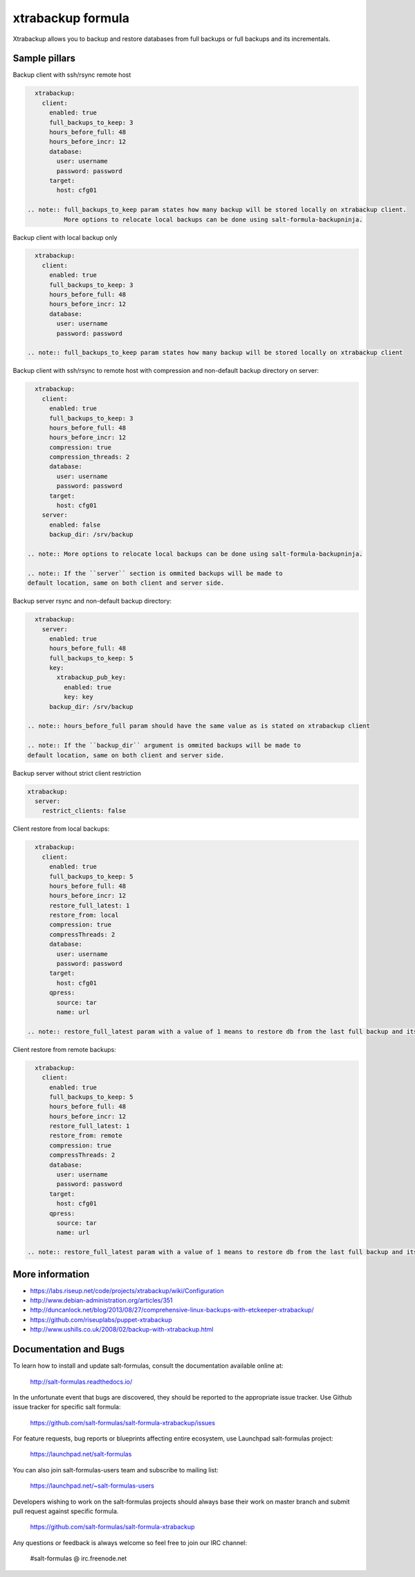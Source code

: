 
===================
xtrabackup formula
===================

Xtrabackup allows you to backup and restore databases from full backups or full backups and its incrementals.


Sample pillars
==============

Backup client with ssh/rsync remote host

.. code-block:: yaml

    xtrabackup:
      client:
        enabled: true
        full_backups_to_keep: 3
        hours_before_full: 48
        hours_before_incr: 12
        database:
          user: username
          password: password
        target:
          host: cfg01

  .. note:: full_backups_to_keep param states how many backup will be stored locally on xtrabackup client.
            More options to relocate local backups can be done using salt-formula-backupninja.


Backup client with local backup only

.. code-block:: yaml

    xtrabackup:
      client:
        enabled: true
        full_backups_to_keep: 3
        hours_before_full: 48
        hours_before_incr: 12
        database:
          user: username
          password: password

  .. note:: full_backups_to_keep param states how many backup will be stored locally on xtrabackup client


Backup client with ssh/rsync to remote host with compression and non-default backup directory on server:

.. code-block:: yaml

    xtrabackup:
      client:
        enabled: true
        full_backups_to_keep: 3
        hours_before_full: 48
        hours_before_incr: 12
        compression: true
        compression_threads: 2
        database:
          user: username
          password: password
        target:
          host: cfg01
      server:
        enabled: false
        backup_dir: /srv/backup

  .. note:: More options to relocate local backups can be done using salt-formula-backupninja.

  .. note:: If the ``server`` section is ommited backups will be made to
  default location, same on both client and server side.


Backup server rsync and non-default backup directory:

.. code-block:: yaml

    xtrabackup:
      server:
        enabled: true
        hours_before_full: 48
        full_backups_to_keep: 5
        key:
          xtrabackup_pub_key:
            enabled: true
            key: key
        backup_dir: /srv/backup

  .. note:: hours_before_full param should have the same value as is stated on xtrabackup client

  .. note:: If the ``backup_dir`` argument is ommited backups will be made to
  default location, same on both client and server side.


Backup server without strict client restriction

.. code-block:: yaml

    xtrabackup:
      server:
        restrict_clients: false

Client restore from local backups:

.. code-block:: yaml

    xtrabackup:
      client:
        enabled: true
        full_backups_to_keep: 5
        hours_before_full: 48
        hours_before_incr: 12
        restore_full_latest: 1
        restore_from: local
        compression: true
        compressThreads: 2
        database:
          user: username
          password: password
        target:
          host: cfg01
        qpress:
          source: tar
          name: url

  .. note:: restore_full_latest param with a value of 1 means to restore db from the last full backup and its increments. 2 would mean to restore second latest full backup and its increments


Client restore from remote backups: 

.. code-block:: yaml

    xtrabackup:
      client:
        enabled: true
        full_backups_to_keep: 5
        hours_before_full: 48
        hours_before_incr: 12
        restore_full_latest: 1
        restore_from: remote
        compression: true
        compressThreads: 2
        database:
          user: username
          password: password
        target:
          host: cfg01
        qpress:
          source: tar
          name: url

  .. note:: restore_full_latest param with a value of 1 means to restore db from the last full backup and its increments. 2 would mean to restore second latest full backup and its increments


More information
================

* https://labs.riseup.net/code/projects/xtrabackup/wiki/Configuration
* http://www.debian-administration.org/articles/351
* http://duncanlock.net/blog/2013/08/27/comprehensive-linux-backups-with-etckeeper-xtrabackup/
* https://github.com/riseuplabs/puppet-xtrabackup
* http://www.ushills.co.uk/2008/02/backup-with-xtrabackup.html


Documentation and Bugs
======================

To learn how to install and update salt-formulas, consult the documentation
available online at:

    http://salt-formulas.readthedocs.io/

In the unfortunate event that bugs are discovered, they should be reported to
the appropriate issue tracker. Use Github issue tracker for specific salt
formula:

    https://github.com/salt-formulas/salt-formula-xtrabackup/issues

For feature requests, bug reports or blueprints affecting entire ecosystem,
use Launchpad salt-formulas project:

    https://launchpad.net/salt-formulas

You can also join salt-formulas-users team and subscribe to mailing list:

    https://launchpad.net/~salt-formulas-users

Developers wishing to work on the salt-formulas projects should always base
their work on master branch and submit pull request against specific formula.

    https://github.com/salt-formulas/salt-formula-xtrabackup

Any questions or feedback is always welcome so feel free to join our IRC
channel:

    #salt-formulas @ irc.freenode.net

